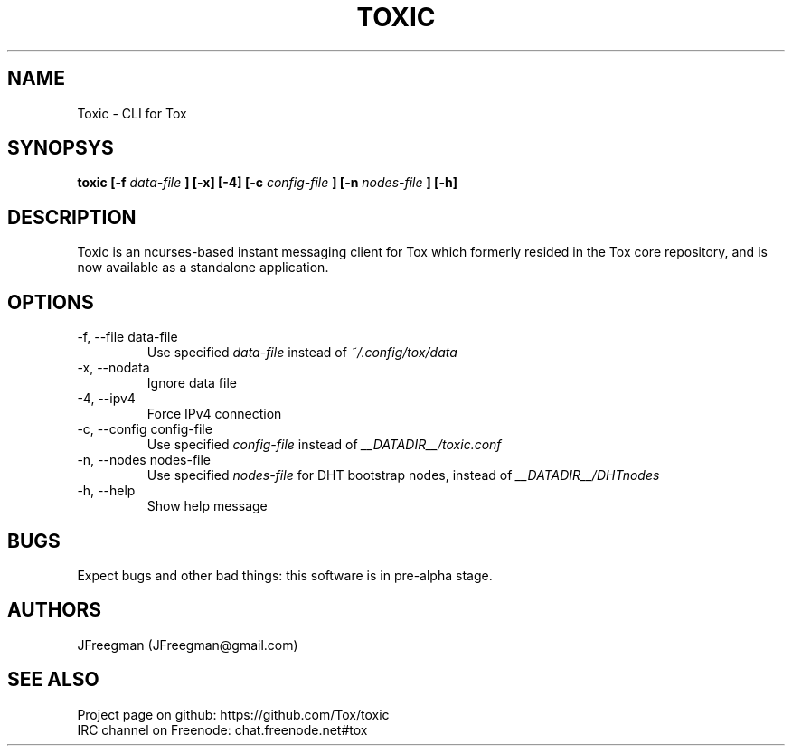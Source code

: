 .TH TOXIC 1 "June 2014" "Toxic v__VERSION__" "User Manual"

.SH NAME
Toxic \- CLI for Tox

.SH SYNOPSYS
.B toxic [\-f
.I data\-file
.B ] [\-x] [\-4] [\-c
.I config\-file
.B ] [\-n
.I nodes\-file
.B ] [\-h]

.SH DESCRIPTION
Toxic is an ncurses-based instant messaging client for Tox which formerly
resided in the Tox core repository, and is now available as a standalone
application.

.SH OPTIONS
.IP "\-f, \-\-file data\-file"
Use specified
.I data\-file
instead of
.IR ~/.config/tox/data
.IP "\-x, \-\-nodata"
Ignore data file
.IP "\-4, \-\-ipv4"
Force IPv4 connection
.IP "\-c, \-\-config config\-file"
Use specified
.I config\-file
instead of
.IR __DATADIR__/toxic.conf
.IP "\-n, \-\-nodes nodes\-file"
Use specified
.I nodes\-file
for DHT bootstrap nodes, instead of
.IR __DATADIR__/DHTnodes
.IP "\-h, \-\-help"
Show help message

.SH BUGS
Expect bugs and other bad things: this software is in pre\-alpha stage.

.SH AUTHORS
JFreegman (JFreegman@gmail.com)

.SH SEE ALSO
Project page on github: https://github.com/Tox/toxic
.br
IRC channel on Freenode: chat.freenode.net#tox
